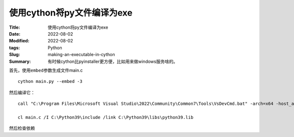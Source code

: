 使用cython将py文件编译为exe
#############################


:Title: 使用cython将py文件编译为exe
:Date: 2022-08-02
:Modified: 2022-08-02
:tags: Python
:Slug: making-an-executable-in-cython
:Summary: 有时候cython比pyinstaller更方便，比如用来做windows服务啥的。


首先，使用\ ``embed``\ 参数生成文件main.c

::

   cython main.py --embed -3

然后编译它：

::

   call "C:\Program Files\Microsoft Visual Studio\2022\Community\Common7\Tools\VsDevCmd.bat" -arch=x64 -host_arch=x64

   cl main.c /I C:\Python39\include /link C:\Python39\libs\python39.lib

然后检查依赖 |sshot-1|

.. |sshot-1| image:: {static}/images/sshot-1.png
